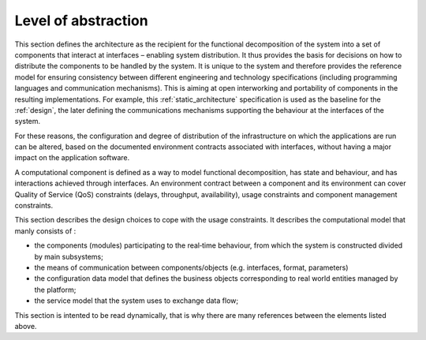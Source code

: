 Level of abstraction
====================

This section defines the architecture as the recipient for the functional decomposition of the system into a set of components that interact at interfaces – enabling system distribution. It thus provides the basis for decisions on how to distribute the components to be handled by the system. It is unique to the system and therefore provides the reference model for ensuring consistency between different engineering and technology specifications (including programming languages and communication mechanisms). This is aiming at open interworking and portability of components in the resulting implementations. For example, this :ref:`static_architecture` specification is used as the baseline for the :ref:`design`, the later defining the communications mechanisms supporting the behaviour at the interfaces of the system.

For these reasons, the configuration and degree of distribution of the infrastructure on which the applications are run can be altered, based on the documented environment contracts associated with interfaces, without having a major impact on the application software.

A computational component is defined as a way to model functional decomposition, has state and behaviour, and has interactions achieved through interfaces. 
An environment contract between a component and its environment can cover Quality of Service (QoS) constraints (delays, throughput, availability), usage constraints and component management constraints.

This section describes the design choices to cope with the usage constraints. It describes the computational model that manly consists of :
 
- the components (modules) participating to the real‐time behaviour, from which the system is constructed divided by main subsystems;
- the means of communication between components/objects (e.g. interfaces, format, parameters)
- the configuration data model that defines the business objects corresponding to real world entities managed by the platform;
- the service model that the system uses to exchange data flow;

This section is intented to be read dynamically, that is why there are many references between the elements listed above.